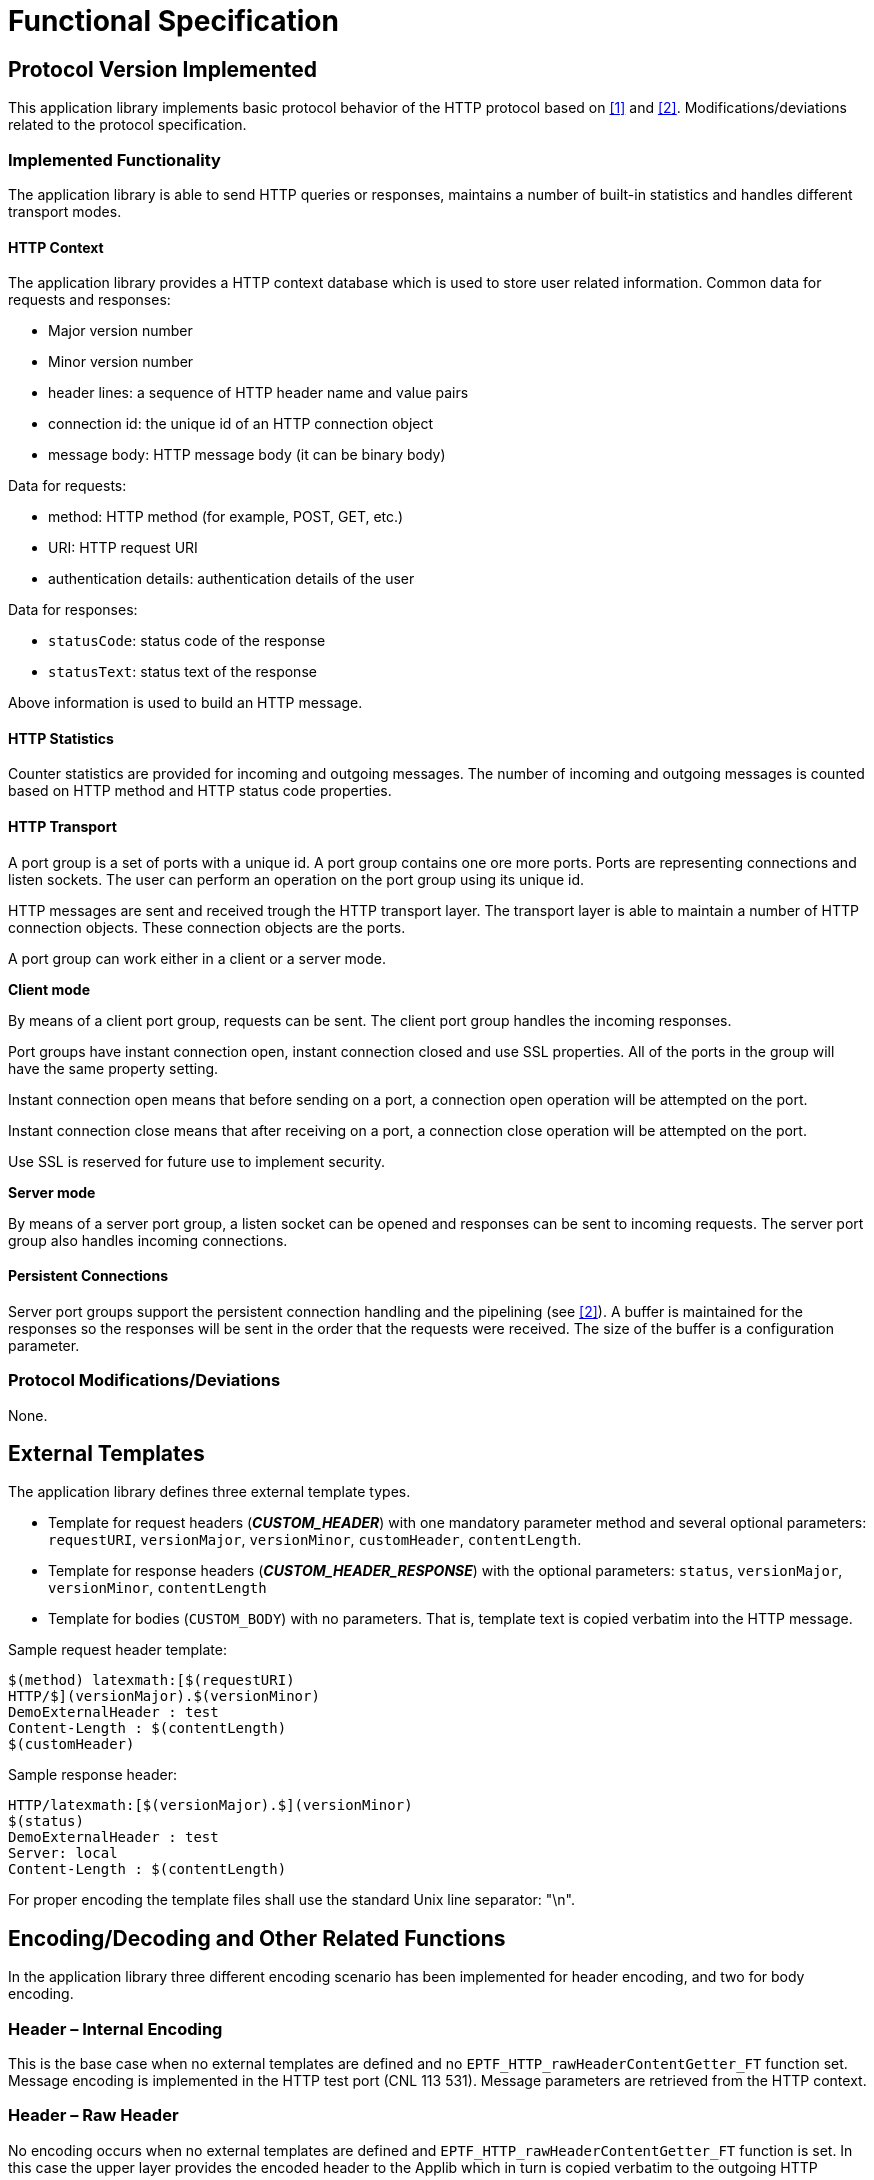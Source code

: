 = Functional Specification

== Protocol Version Implemented

This application library implements basic protocol behavior of the HTTP protocol based on <<5-references.adoc#_1, [1]>> and <<5-references.adoc#_2, [2]>>. Modifications/deviations related to the protocol specification.

=== Implemented Functionality

The application library is able to send HTTP queries or responses, maintains a number of built-in statistics and handles different transport modes.

==== HTTP Context

The application library provides a HTTP context database which is used to store user related information. Common data for requests and responses:

* Major version number
* Minor version number
* header lines: a sequence of HTTP header name and value pairs
* connection id: the unique id of an HTTP connection object
* message body: HTTP message body (it can be binary body)

Data for requests:

* method: HTTP method (for example, POST, GET, etc.)
* URI: HTTP request URI
* authentication details: authentication details of the user

Data for responses:

* `statusCode`: status code of the response
* `statusText`: status text of the response

Above information is used to build an HTTP message.

==== HTTP Statistics

Counter statistics are provided for incoming and outgoing messages. The number of incoming and outgoing messages is counted based on HTTP method and HTTP status code properties.

==== HTTP Transport

A port group is a set of ports with a unique id. A port group contains one ore more ports. Ports are representing connections and listen sockets. The user can perform an operation on the port group using its unique id.

HTTP messages are sent and received trough the HTTP transport layer. The transport layer is able to maintain a number of HTTP connection objects. These connection objects are the ports.

A port group can work either in a client or a server mode.

*Client mode*

By means of a client port group, requests can be sent. The client port group handles the incoming responses.

Port groups have instant connection open, instant connection closed and use SSL properties. All of the ports in the group will have the same property setting.

Instant connection open means that before sending on a port, a connection open operation will be attempted on the port.

Instant connection close means that after receiving on a port, a connection close operation will be attempted on the port.

Use SSL is reserved for future use to implement security.

*Server mode*

By means of a server port group, a listen socket can be opened and responses can be sent to incoming requests. The server port group also handles incoming connections.

==== Persistent Connections

Server port groups support the persistent connection handling and the pipelining (see <<5-references.adoc#_2, [2]>>). A buffer is maintained for the responses so the responses will be sent in the order that the requests were received. The size of the buffer is a configuration parameter.

[[protocol-modifications-deviations]]
=== Protocol Modifications/Deviations

None.

== External Templates

The application library defines three external template types.

* Template for request headers (*__CUSTOM_HEADER__*) with one mandatory parameter method and several optional parameters: `requestURI`, `versionMajor`, `versionMinor`, `customHeader`, `contentLength`.
* Template for response headers (*__CUSTOM_HEADER_RESPONSE__*) with the optional parameters: `status`, `versionMajor`, `versionMinor`, `contentLength`
* Template for bodies (`CUSTOM_BODY`) with no parameters. That is, template text is copied verbatim into the HTTP message.

Sample request header template:

[source]
----
$(method) latexmath:[$(requestURI)
HTTP/$](versionMajor).$(versionMinor)
DemoExternalHeader : test
Content-Length : $(contentLength)
$(customHeader)
----

Sample response header:

[source]
----
HTTP/latexmath:[$(versionMajor).$](versionMinor)
$(status)
DemoExternalHeader : test
Server: local
Content-Length : $(contentLength)
----

For proper encoding the template files shall use the standard Unix line separator: "\n".

[[encoding-decoding-and-other-related-functions]]
== Encoding/Decoding and Other Related Functions

In the application library three different encoding scenario has been implemented for header encoding, and two for body encoding.

=== Header – Internal Encoding

This is the base case when no external templates are defined and no `EPTF_HTTP_rawHeaderContentGetter_FT` function set. Message encoding is implemented in the HTTP test port (CNL 113 531). Message parameters are retrieved from the HTTP context.

=== Header – Raw Header

No encoding occurs when no external templates are defined and `EPTF_HTTP_rawHeaderContentGetter_FT` function is set. In this case the upper layer provides the encoded header to the Applib which in turn is copied verbatim to the outgoing HTTP message.

=== Header – External Template

External templates have the highest priority. If external templates are defined then external templates will be used whether any content getter function is set or not. The HTTP context provides the actual parameters to the external template instance.

==== Request Template

In this context the `customHeader` parameter will contain the header lines for the request template defined in the HTTP context.

==== Response Template

For adding further optional parameters to the response template type, the LGenBase feature provides the following function: `f_EPTF_LGenBase_extendTemplateType`. The number of additional template parameters must be set by means of the `f_EPTF_HTTP_addOptTempParamNumber` function in the AppLib.

The parameters values that should be assigned to the optional parameters added by the user must be set in the HTTP context by means of the `f_EPTF_HTTP_setOptTempParam` function.

=== Body – Internal Encoding and External Template

If external templates are defined the content of the external template will be used as the body of the HTTP message. Otherwise the body is determined by the getter function set in the HTTP context.

[[test_steps]]
== Test Steps

Test steps are used to apply the application library’s functionality in the finite state machine (FSM) of a specific traffic case. The user can extend basic test steps to achieve a more specific behavior.

[[f-eptf-http-step-sendrequest]]
=== `f_EPTF_HTTP_step_sendRequest`

This step sends an HTTP request based on HTTP context database and updates HTTP statistics. The query is assembled from the context database element which belongs to the entity to which the step has been applied.

[[f-eptf-http-step-handletimeout]]
=== `f_EPTF_HTTP_step_handleTimeout`

This step handles timeout after sending an HTTP request. The function currently does nothing. The user should set its own timeout handling step.

[[f-eptf-http-step-processresponse]]
=== `f_EPTF_HTTP_step_processResponse`

This step handles reception of HTTP response after sending an HTTP request. The function currently does nothing. The user should set its own message reception handling step.

[[f-eptf-http-step-closeportofuser]]
=== `f_EPTF_HTTP_step_closePortOfUser`

If a user sends on a port or on a port of a port group, then the port is associated to the user. This case the user can close its associated port by applying the current test step.

[[f-eptf-http-step-freeportofuser]]
=== `f_EPTF_HTTP_step_freePortOfUser`

If a user sends on a port or on a port of a port group, then the port is associated to the user. This case the user can make its associated port free for sending (without closing this) by applying the current test step.

[[f-eptf-http-step-sendconnect]]
=== `f_EPTF_HTTP_step_sendConnect`

This step sends an HTTP CONNECT request towards the HTTP connection object associated to the entity to which the step has been applied.

NOTE: If the connection id identifies a port group, then the request is applied to all ports in the port group.

[[f-eptf-http-step-sendclose]]
=== `f_EPTF_HTTP_step_sendClose`

This step sends an HTTP close request towards the HTTP connection object associated to the entity to which the step has been applied.

NOTE: If the connection id identifies a port group, then the request is applied to all ports in the port group.

[[f-eptf-http-step-sendhalfclose]]
=== `f_EPTF_HTTP_step_sendHalfClose`

This step sends an HTTP half close request towards the HTTP connection object associated to the entity to which the step has been applied.

Note that if the connection id identifies a port group, then the request is applied to all ports in the port group.

[[f-eptf-http-step-setentitycontexthttpmethodconnect]]
=== `f_EPTF_HTTP_step_setEntityContextHTTPMethodCONNECT`

This test step sets up the entity context to the CONNECT HTTP Method.

[[f-eptf-http-step-setentitycontexthttpmethoddelete]]
=== `f_EPTF_HTTP_step_setEntityContextHTTPMethodDELETE`

This test step sets up the entity context to the DELETE HTTP Method.

[[f-eptf-http-step-setentitycontexthttpmethodget]]
=== `f_EPTF_HTTP_step_setEntityContextHTTPMethodGET`

This test step sets up the entity context to the GET HTTP Method.

[[f-eptf-http-step-setentitycontexthttpmethodhead]]
=== `f_EPTF_HTTP_step_setEntityContextHTTPMethodHEAD`

This test step sets up the entity context to the HEAD HTTP Method.

[[f-eptf-http-step-setentitycontexthttpmethodoptions]]
=== `f_EPTF_HTTP_step_setEntityContextHTTPMethodOPTIONS`

This test step sets up the entity context to the OPTIONS HTTP Method.

[[f-eptf-http-step-setentitycontexthttpmethodpost]]
=== `f_EPTF_HTTP_step_setEntityContextHTTPMethodPOST`

This test step sets up the entity context to the POST HTTP Method.

[[f-eptf-http-step-setentitycontexthttpmethodput]]
=== `f_EPTF_HTTP_step_setEntityContextHTTPMethodPUT`

This test step sets up the entity context to the PUT HTTP Method.

[[f-eptf-http-step-setentitycontexthttpmethodtrace]]
=== `f_EPTF_HTTP_step_setEntityContextHTTPMethodTRACE`

This test step sets up the entity context to the TRACE HTTP Method.

[[f-eptf-http-step-handlerequest]]
=== `f_EPTF_HTTP_step_handleRequest`

This test step must be called to handle an incoming request.

[[f-eptf-http-step-sendresponse]]
=== `f_EPTF_HTTP_step_sendResponse`

This test step sends a response to a request.

[[f-eptf-http-step-closeport]]
=== `f_EPTF_HTTP_step_closePort`

This test step closes a port in the server port group.

[[f-eptf-http-step-cleanup]]
=== `f_EPTF_HTTP_step_cleanUp`

This test step cleans up the entity context.

== STEP Constants

The following step constants are defined in the application library:

[[c-eptf-http-stepidx-sendrequest]]
=== `c_EPTF_HTTP_stepIdx_sendRequest`

Scope: entity

Description: trigger for HTTP send request

[[c-eptf-http-stepidx-handletimeout]]
=== `c_EPTF_HTTP_stepIdx_handleTimeout`

Scope: entity

Description: trigger for HTTP timeout event

[[c-eptf-http-stepidx-responsereceived]]
=== `c_EPTF_HTTP_stepIdx_responseReceived`

Scope: entity

Description: trigger for HTTP response message reception event

[[c-eptf-http-stepidx-responsecharreceived]]
=== `c_EPTF_HTTP_stepIdx_responseCharReceived`

Scope: entity

Description: trigger for HTTP response message reception with charstring body event

[[c-eptf-http-stepidx-requestcharreceived]]
=== `c_EPTF_HTTP_stepIdx_requestCharReceived`

Scope: entity

Description: trigger for HTTP request message reception with charstring body event

[[c-eptf-http-stepidx-responseoctreceived]]
=== `c_EPTF_HTTP_stepIdx_responseOctReceived`

Scope: entity

Description: trigger for HTTP response message reception with binary body event

[[c-eptf-http-stepidx-requestcharreceived-0]]
=== `c_EPTF_HTTP_stepIdx_requestCharReceived`

Scope: entity

Description: trigger for HTTP request message reception with binary body event

[[c-eptf-http-stepidx-openconnection]]
=== `c_EPTF_HTTP_stepIdx_openConnection`

Scope: entity

Description: triggers an HTTP open connection event

[[c-eptf-http-stepidx-closeconnection]]
=== `c_EPTF_HTTP_stepIdx_closeConnection`

Scope: entity

Description: trigger for an HTTP close connection event

[[c-eptf-http-stepidx-halfcloseconnection]]
=== `c_EPTF_HTTP_stepIdx_halfCloseConnection`

Scope: entity

Description: trigger for an HTTP half close connection event

[[c-eptf-http-stepidx-closeportofuser]]
=== `c_EPTF_HTTP_stepIdx_closePortOfUser`

Scope: entity

Description: trigger for an HTTP close port of user event

[[c-eptf-http-stepidx-freeportofuser]]
=== `c_EPTF_HTTP_stepIdx_freePortOfUser`

Scope: entity

Description: trigger for an HTTP free port of user event

[[c-eptf-http-stepidx-setentitycontexthttpmethodconnect]]
=== `c_EPTF_HTTP_stepIdx_setEntityContextHTTPMethodCONNECT`

Scope: entity

Description: trigger for set up the HTTP CONNECT Method.

[[c-eptf-http-stepidx-setentitycontexthttpmethoddelete]]
=== `c_EPTF_HTTP_stepIdx_setEntityContextHTTPMethodDELETE`

Scope: entity

Description: trigger for set up the HTTP DELETE Method.

[[c-eptf-http-stepidx-setentitycontexthttpmethodget]]
=== `c_EPTF_HTTP_stepIdx_setEntityContextHTTPMethodGET`

Scope: entity

Description: trigger for set up the HTTP GET Method.

[[c-eptf-http-stepidx-setentitycontexthttpmethodhead]]
=== `c_EPTF_HTTP_stepIdx_setEntityContextHTTPMethodHEAD`

Scope: entity

Description: trigger for set up the HTTP HEAD Method.

[[c-eptf-http-stepidx-setentitycontexthttpmethodoptions]]
=== `c_EPTF_HTTP_stepIdx_setEntityContextHTTPMethodOPTIONS`

Scope: entity

Description: trigger for set up the HTTP OPTIONS Method.

[[c-eptf-http-stepidx-setentitycontexthttpmethodpost]]
=== `c_EPTF_HTTP_stepIdx_setEntityContextHTTPMethodPOST`

Scope: entity

Description: trigger for set up the HTTP POST Method.

[[c-eptf-http-stepidx-setentitycontexthttpmethodput]]
=== `c_EPTF_HTTP_stepIdx_setEntityContextHTTPMethodPUT`

Scope: entity

Description: trigger for set up the HTTP PUT Method.

[[c-eptf-http-stepidx-setentitycontexthttpmethodtrace]]
=== `c_EPTF_HTTP_stepIdx_setEntityContextHTTPMethodTRACE`

Scope: entity

Description: trigger for set up the HTTP TRACE Method.

[[c-eptf-http-stepidx-handlerequest]]
=== `c_EPTF_HTTP_stepIdx_handleRequest`

Index constant for `f_EPTF_HTTP_step_handleRequest`.

[[c-eptf-http-stepidx-sendresponse]]
=== `c_EPTF_HTTP_stepIdx_sendResponse`

Index constant for `f_EPTF_HTTP_step_sendResponse`.

[[c-eptf-http-stepidx-closeport]]
=== `c_EPTF_HTTP_stepIdx_closePort`

Index constant for `f_EPTF_HTTP_step_closePort`.

[[c-eptf-http-stepidx-cleanupcontext]]
=== `c_EPTF_HTTP_stepIdx_cleanUpContext`

Index constant for `f_EPTF_HTTP_step_cleanUpContext`.

== Inputs

[[c-eptf-http-inputidx-connectionopened]]
=== `c_EPTF_HTTP_inputIdx_connectionOpened`

Scope: entity

Description: trigger for an HTTP connection opened event

[[c-eptf-http-inputidx-connectionclosed]]
=== `c_EPTF_HTTP_inputIdx_connectionClosed`

Scope: entity

Description: trigger for an HTTP connection closed event

[[c-eptf-http-inputidx-errorreceived]]
=== `c_EPTF_HTTP_inputIdx_errorReceived`

Scope: entity

Description: trigger for an HTTP error reception event

[[c-eptf-http-inputidx-okreceived]]
=== `c_EPTF_HTTP_inputIdx_OKReceived`

Scope: entity

Description: trigger for an HTTP OK received event

[[c-eptf-http-inputidx-response100continue]]
=== `c_EPTF_HTTP_inputIdx_response100Continue`

Scope: entity

Description: trigger for an HTTP message reception event with status code 100

[[c-eptf-http-inputidx-response101switchingprotocols]]
=== `c_EPTF_HTTP_inputIdx_response101SwitchingProtocols`

Scope: entity

Description: trigger for an HTTP message reception event with status code 101

[[c-eptf-http-inputidx-response200ok]]
=== `c_EPTF_HTTP_inputIdx_response200OK`

Scope: entity

Description: trigger for an HTTP message reception event with status code 200

[[c-eptf-http-inputidx-response202accepted]]
=== `c_EPTF_HTTP_inputIdx_response202Accepted`

Scope: entity

Description: trigger for an HTTP message reception event with status code 202

[[c-eptf-http-inputidx-response203nonauthorativeinformation]]
=== `c_EPTF_HTTP_inputIdx_response203NonAuthorativeInformation`

Scope: entity

Description: trigger for an HTTP message reception event with status code 203

[[c-eptf-http-inputidx-response204nocontent]]
=== `c_EPTF_HTTP_inputIdx_response204NoContent`

Scope: entity

Description: trigger for an HTTP message reception event with status code 204

[[c-eptf-http-inputidx-response205resetcontent]]
=== `c_EPTF_HTTP_inputIdx_response205ResetContent`

Scope: entity

Description: trigger for an HTTP message reception event with status code 205

[[c-eptf-http-inputidx-response206partialcontent]]
=== `c_EPTF_HTTP_inputIdx_response206PartialContent`

Scope: entity

Description: trigger for an HTTP message reception event with status code 206

[[c-eptf-http-inputidx-response300multiplechoices]]
=== `c_EPTF_HTTP_inputIdx_response300MultipleChoices`

Scope: entity

Description: trigger for an HTTP message reception event with status code 300

[[c-eptf-http-inputidx-response301movedpermanently]]
=== `c_EPTF_HTTP_inputIdx_response301MovedPermanently`

Scope: entity

Description: trigger for an HTTP message reception event with status code 301

[[c-eptf-http-inputidx-response302found]]
=== `c_EPTF_HTTP_inputIdx_response302Found`

Scope: entity

Description: trigger for an HTTP message reception event with status code 302

[[c-eptf-http-inputidx-response303seeother]]
=== `c_EPTF_HTTP_inputIdx_response303SeeOther`

Scope: entity

Description: trigger for an HTTP message reception event with status code 303

[[c-eptf-http-inputidx-response304notmodified]]
=== `c_EPTF_HTTP_inputIdx_response304NotModified`

Scope: entity

Description: trigger for an HTTP message reception event with status code 304

[[c-eptf-http-inputidx-response305useproxy]]
=== `c_EPTF_HTTP_inputIdx_response305UseProxy`

Scope: entity

Description: trigger for an HTTP message reception event with status code 305

[[c-eptf-http-inputidx-response306unused]]
=== `c_EPTF_HTTP_inputIdx_response306Unused`

Scope: entity

Description: trigger for an HTTP message reception event with status code 306

[[c-eptf-http-inputidx-response307temporaryredirect]]
=== `c_EPTF_HTTP_inputIdx_response307TemporaryRedirect`

Scope: entity

Description: trigger for an HTTP message reception event with status code 307

[[c-eptf-http-inputidx-response400badrequest]]
=== `c_EPTF_HTTP_inputIdx_response400BadRequest`

Scope: entity

Description: trigger for an HTTP message reception event with status code 400

[[c-eptf-http-inputidx-response401unauthorized]]
=== `c_EPTF_HTTP_inputIdx_response401Unauthorized`

Scope: entity

Description: trigger for an HTTP message reception event with status code 401

[[c-eptf-http-inputidx-response402paymentrequired]]
=== `c_EPTF_HTTP_inputIdx_response402PaymentRequired`

Scope: entity

Description: trigger for an HTTP message reception event with status code 402

[[c-eptf-http-inputidx-response403forbidden]]
=== `c_EPTF_HTTP_inputIdx_response403Forbidden`

Scope: entity

Description: trigger for an HTTP message reception event with status code 403

[[c-eptf-http-inputidx-response404notfound]]
=== `c_EPTF_HTTP_inputIdx_response404NotFound`

Scope: entity

Description: trigger for an HTTP message reception event with status code 404

[[c-eptf-http-inputidx-response405methodnotallowed]]
=== `c_EPTF_HTTP_inputIdx_response405MethodNotAllowed`

Scope: entity

Description: trigger for an HTTP message reception event with status code 405

[[c-eptf-http-inputidx-response406notacceptable]]
=== `c_EPTF_HTTP_inputIdx_response406NotAcceptable`

Scope: entity

Description: trigger for an HTTP message reception event with status code 406

[[c-eptf-http-inputidx-response407proxyauthenticationrequired]]
=== `c_EPTF_HTTP_inputIdx_response407ProxyAuthenticationRequired`

Scope: entity

Description: trigger for an HTTP message reception event with status code 407

[[c-eptf-http-inputidx-response408requesttimeout]]
=== `c_EPTF_HTTP_inputIdx_response408RequestTimeout`

Scope: entity

Description: trigger for an HTTP message reception event with status code 408

[[c-eptf-http-inputidx-response409conflict]]
=== `c_EPTF_HTTP_inputIdx_response409Conflict`

Scope: entity

Description: trigger for an HTTP message reception event with status code 409

[[c-eptf-http-inputidx-response410gone]]
=== `c_EPTF_HTTP_inputIdx_response410Gone`

Scope: entity

Description: trigger for an HTTP message reception event with status code 410

[[c-eptf-http-inputidx-response411lengthrequired]]
=== `c_EPTF_HTTP_inputIdx_response411LengthRequired`

Scope: entity

Description: trigger for an HTTP message reception event with status code 411

[[c-eptf-http-inputidx-response412preconditionfailed]]
=== `c_EPTF_HTTP_inputIdx_response412PreconditionFailed`

Scope: entity

Description: trigger for an HTTP message reception event with status code 412

[[c-eptf-http-inputidx-response413requestentitytoolarge]]
=== `c_EPTF_HTTP_inputIdx_response413RequestEntityTooLarge`

Scope: entity

Description: trigger for an HTTP message reception event with status code 413

[[c-eptf-http-inputidx-response414requesturitoolong]]
=== `c_EPTF_HTTP_inputIdx_response414RequestURITooLong`

Scope: entity

Description: trigger for an HTTP message reception event with status code 414

[[c-eptf-http-inputidx-response415unsupportedmediatype]]
=== `c_EPTF_HTTP_inputIdx_response415UnsupportedMediaType`

Scope: entity

Description: trigger for an HTTP message reception event with status code 415

[[c-eptf-http-inputidx-response416requestedrangenotsatisfiable]]
=== `c_EPTF_HTTP_inputIdx_response416RequestedRangeNotSatisfiable`

Scope: entity

Description: trigger for an HTTP message reception event with status code 416

[[c-eptf-http-inputidx-response417expectationfailed]]
=== `c_EPTF_HTTP_inputIdx_response417ExpectationFailed`

Scope: entity

Description: trigger for an HTTP message reception event with status code 417

[[c-eptf-http-inputidx-response500internalservererror]]
=== `c_EPTF_HTTP_inputIdx_response500InternalServerError`

Scope: entity

Description: trigger for an HTTP message reception event with status code 500

[[c-eptf-http-inputidx-response501notimplemented]]
=== `c_EPTF_HTTP_inputIdx_response501NotImplemented`

Scope: entity

Description: trigger for an HTTP message reception event with status code 501

[[c-eptf-http-inputidx-response502badgateway]]
=== `c_EPTF_HTTP_inputIdx_response502BadGateway`

Scope: entity

Description: trigger for an HTTP message reception event with status code 502

[[c-eptf-http-inputidx-response503serviceunavailable]]
=== `c_EPTF_HTTP_inputIdx_response503ServiceUnavailable`

Scope: entity

Description: trigger for an HTTP message reception event with status code 503

[[c-eptf-http-inputidx-response504gatewaytimeout]]
=== `c_EPTF_HTTP_inputIdx_response504GatewayTimeout`

Scope: entity

Description: trigger for an HTTP message reception event with status code 504

[[c-eptf-http-inputidx-response505httpversionnotsupported]]
=== `c_EPTF_HTTP_inputIdx_response505HTTPVersionNotSupported`

Scope: entity

Description: trigger for an HTTP message reception event with status code 505

[[c-eptf-http-inputidx-response100class]]
=== `c_EPTF_HTTP_inputIdx_response100class`

Scope: entity

Description: trigger for an HTTP message reception event with status code in range [100 .. 200)

[[c-eptf-http-inputidx-response200class]]
=== `c_EPTF_HTTP_inputIdx_response200class`

Scope: entity

Description: trigger for an HTTP message reception event with status code in range [200 .. 300)

[[c-eptf-http-inputidx-response300class]]
=== `c_EPTF_HTTP_inputIdx_response300class`

Scope: entity

Description: trigger for an HTTP message reception event with status code in range [300 .. 400)

[[c-eptf-http-inputidx-response400class]]
=== `c_EPTF_HTTP_inputIdx_response400class`

Scope: entity

Description: trigger for an HTTP message reception event with status code in range [400 .. 500)

[[c-eptf-http-inputidx-response500class]]
=== `c_EPTF_HTTP_inputIdx_response500class`

Scope: entity

Description: trigger for an HTTP message reception event with status code in range [500 .. 600)

[[c-eptf-http-inputidx-responsesocketerror]]
=== `c_EPTF_HTTP_inputIdx_responseSocketError`

Scope: entity

Description: if transport layer cannot open or send message on a socket an IPL4 PortError arrives. This socket error notifies FSM, if any kind of socket error occurred.

== FSMs

No default FSMs provided by the application library.

== Statistics

The application library provides the following statistics:

[[c-eptf-http-stat-nofincrequests]]
=== `c_EPTF_HTTP_Stat_nofIncRequests`

Description: number of incoming requests.

[[c-eptf-http-stat-nofincoptionmessages]]
=== `c_EPTF_HTTP_Stat_nofIncOptionMessages`

Description: number of incoming messages with OPTIONS method

[[c-eptf-http-stat-nofoutoptionmessages]]
=== `c_EPTF_HTTP_Stat_nofOutOptionMessages`

Description: number of outgoing messages with OPTIONS method

[[c-eptf-http-stat-nofincgetmessages]]
=== `c_EPTF_HTTP_Stat_nofIncGetMessages`

Description: number of incoming messages with GET method

[[c-eptf-http-stat-nofoutrequests]]
=== `c_EPTF_HTTP_Stat_nofOutRequests`

Description: number of outgoing requests.

[[c-eptf-http-stat-nofoutgetmessages]]
=== `c_EPTF_HTTP_Stat_nofOutGetMessages`

Description: number of outgoing messages with GET method

[[c-eptf-http-stat-nofincheadmessages]]
=== `c_EPTF_HTTP_Stat_nofIncHeadMessages`

Description: number of incoming messages with HEAD method

[[c-eptf-http-stat-nofoutheadmessages]]
=== `c_EPTF_HTTP_Stat_nofOutHeadMessages`

Description: number of outgoing messages with HEAD method

[[c-eptf-http-stat-nofincportmessages]]
=== `c_EPTF_HTTP_Stat_nofIncPortMessages`

Description: number of incoming messages with POST method

[[c-eptf-http-stat-nofoutpostmessages]]
=== `c_EPTF_HTTP_Stat_nofOutPostMessages`

Description: number of outgoing messages with POST method

[[c-eptf-http-stat-nofincputmessages]]
=== `c_EPTF_HTTP_Stat_nofIncPutMessages`

Description: number of incoming messages with PUT method

[[c-eptf-http-stat-nofoutputmessages]]
=== `c_EPTF_HTTP_Stat_nofOutPutMessages`

Description: number of outgoing messages with PUT method

[[c-eptf-http-stat-nofincdeletemessages]]
=== `c_EPTF_HTTP_Stat_nofIncDeleteMessages`

Description: number of incoming messages with DELETE method

[[c-eptf-http-stat-nofoutdeletemessages]]
=== `c_EPTF_HTTP_Stat_nofOutDeleteMessages`

Description: number of outgoing messages with DELETE method

[[c-eptf-http-stat-nofinctracemessages]]
=== `c_EPTF_HTTP_Stat_nofIncTraceMessages`

Description: number of incoming messages with TRACE method

[[c-eptf-http-stat-nofouttracemessages]]
=== `c_EPTF_HTTP_Stat_nofOutTraceMessages`

Description: number of outgoing messages with TRACE method

[[c-eptf-http-stat-nofincconnectmessages]]
=== `c_EPTF_HTTP_Stat_nofIncConnectMessages`

Description: number of incoming messages with CONNECT method

[[c-eptf-http-stat-nofoutconnectmessages]]
=== `c_EPTF_HTTP_Stat_nofOutConnectMessages`

Description: number of outgoing messages with CONNECT method

[[c-eptf-http-stat-nofincresponses]]
=== `c_EPTF_HTTP_Stat_nofIncResponses`

Description: number of incoming responses.

[[c-eptf-http-stat-nofincxxxstatuscode]]
=== `c_EPTF_HTTP_Stat_nofIncXXXStatusCode`

Description: number of incoming messages with XXX status code where XXX denotes a valid status code (valid status codes are the ones defined in section <<test_steps, Test Steps>>)

[[c-eptf-http-stat-nofoutresponses]]
=== `c_EPTF_HTTP_Stat_nofOutResponses`

Description: number of outgoing responses.

[[c-eptf-http-stat-nofoutxxxstatuscode]]
=== `c_EPTF_HTTP_Stat_nofOutXXXStatusCode`

Description: number of outgoing messages with XXX status code where XXX denotes a valid status code (valid status codes are the ones defined in section <<test_steps, Test Steps>>)
